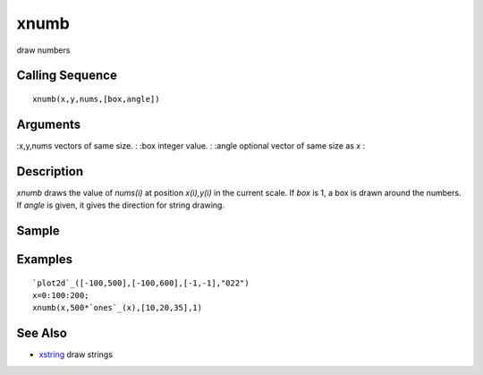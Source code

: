


xnumb
=====

draw numbers



Calling Sequence
~~~~~~~~~~~~~~~~


::

    xnumb(x,y,nums,[box,angle])




Arguments
~~~~~~~~~

:x,y,nums vectors of same size.
: :box integer value.
: :angle optional vector of same size as `x`
:



Description
~~~~~~~~~~~

`xnumb` draws the value of `nums(i)` at position `x(i),y(i)` in the
current scale. If `box` is 1, a box is drawn around the numbers. If
`angle` is given, it gives the direction for string drawing.



Sample
~~~~~~



Examples
~~~~~~~~


::

    `plot2d`_([-100,500],[-100,600],[-1,-1],"022")
    x=0:100:200;
    xnumb(x,500*`ones`_(x),[10,20,35],1)




See Also
~~~~~~~~


+ `xstring`_ draw strings


.. _xstring: xstring.html


